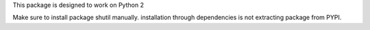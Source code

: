 

This package is designed to work on Python 2 


Make sure to install package shutil manually. installation through dependencies is not extracting package from PYPI.
